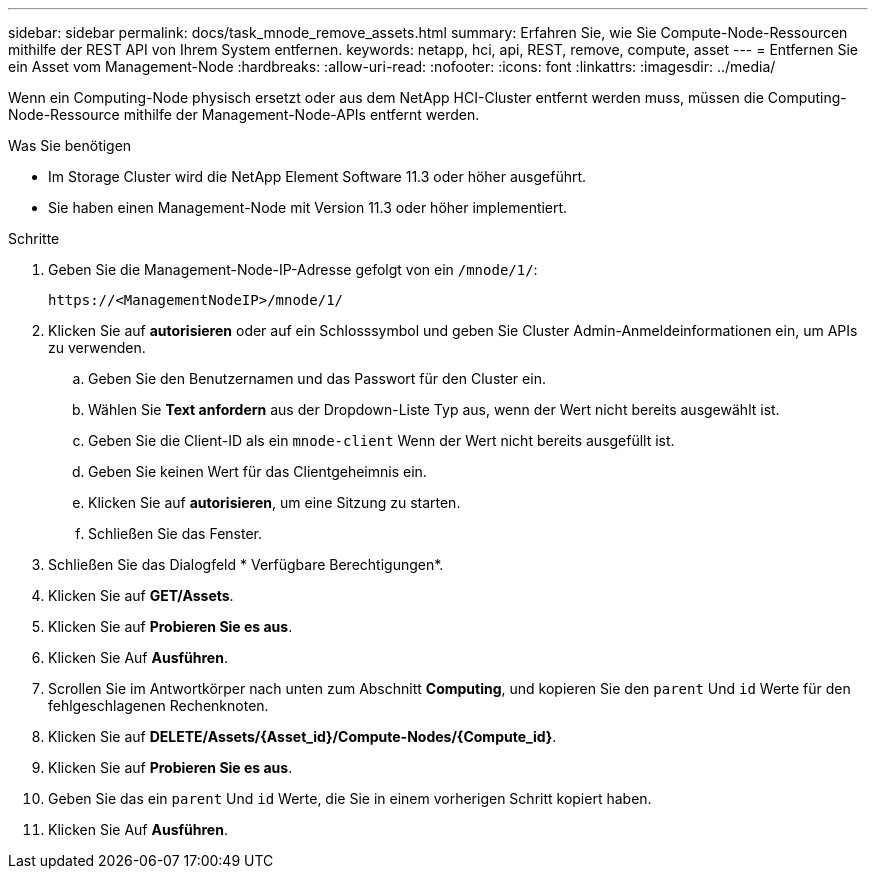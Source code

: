 ---
sidebar: sidebar 
permalink: docs/task_mnode_remove_assets.html 
summary: Erfahren Sie, wie Sie Compute-Node-Ressourcen mithilfe der REST API von Ihrem System entfernen. 
keywords: netapp, hci, api, REST, remove, compute, asset 
---
= Entfernen Sie ein Asset vom Management-Node
:hardbreaks:
:allow-uri-read: 
:nofooter: 
:icons: font
:linkattrs: 
:imagesdir: ../media/


[role="lead"]
Wenn ein Computing-Node physisch ersetzt oder aus dem NetApp HCI-Cluster entfernt werden muss, müssen die Computing-Node-Ressource mithilfe der Management-Node-APIs entfernt werden.

.Was Sie benötigen
* Im Storage Cluster wird die NetApp Element Software 11.3 oder höher ausgeführt.
* Sie haben einen Management-Node mit Version 11.3 oder höher implementiert.


.Schritte
. Geben Sie die Management-Node-IP-Adresse gefolgt von ein `/mnode/1/`:
+
[listing]
----
https://<ManagementNodeIP>/mnode/1/
----
. Klicken Sie auf *autorisieren* oder auf ein Schlosssymbol und geben Sie Cluster Admin-Anmeldeinformationen ein, um APIs zu verwenden.
+
.. Geben Sie den Benutzernamen und das Passwort für den Cluster ein.
.. Wählen Sie *Text anfordern* aus der Dropdown-Liste Typ aus, wenn der Wert nicht bereits ausgewählt ist.
.. Geben Sie die Client-ID als ein `mnode-client` Wenn der Wert nicht bereits ausgefüllt ist.
.. Geben Sie keinen Wert für das Clientgeheimnis ein.
.. Klicken Sie auf *autorisieren*, um eine Sitzung zu starten.
.. Schließen Sie das Fenster.


. Schließen Sie das Dialogfeld * Verfügbare Berechtigungen*.
. Klicken Sie auf *GET/Assets*.
. Klicken Sie auf *Probieren Sie es aus*.
. Klicken Sie Auf *Ausführen*.
. Scrollen Sie im Antwortkörper nach unten zum Abschnitt *Computing*, und kopieren Sie den `parent` Und `id` Werte für den fehlgeschlagenen Rechenknoten.
. Klicken Sie auf *DELETE/Assets/{Asset_id}/Compute-Nodes/{Compute_id}*.
. Klicken Sie auf *Probieren Sie es aus*.
. Geben Sie das ein `parent` Und `id` Werte, die Sie in einem vorherigen Schritt kopiert haben.
. Klicken Sie Auf *Ausführen*.

